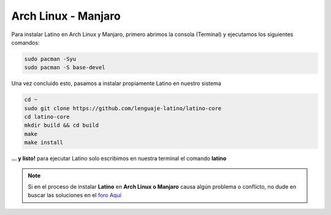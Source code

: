.. _archlinuxLink:

.. meta::
   :description: Pasos a seguir para instalar Latino en Arch Linux y Manjaro
   :keywords: instalacion, latino, archlinux, manjaro, linux

=====================
Arch Linux - Manjaro
=====================
Para instalar Latino en Arch Linux y Manjaro, primero abrimos la consola (Terminal) y ejecutamos los siguientes comandos:

.. code-block:: bash

   sudo pacman -Syu
   sudo pacman -S base-devel

Una vez concluido esto, pasamos a instalar propiamente Latino en nuestro sistema

.. code-block:: bash

  cd ~
  sudo git clone https://github.com/lenguaje-latino/latino-core
  cd latino-core
  mkdir build && cd build
  make
  make install

**... y listo!** para ejecutar Latino solo escribimos en nuestra terminal el comando **latino**

.. note:: Si en el proceso de instalar **Latino** en **Arch Linux o Manjaro** causa algún problema o conflicto, no dude en buscar las soluciones en el `foro Aquí`_


.. Enlaces

.. _foro Aquí: https://es.stackoverflow.com/questions/tagged/latino
